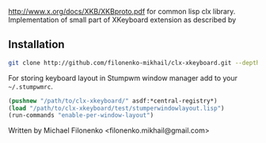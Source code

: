 http://www.x.org/docs/XKB/XKBproto.pdf for common lisp clx library.
Implementation of small part of XKeyboard extension as described by

** Installation

#+BEGIN_SRC sh
git clone http://github.com/filonenko-mikhail/clx-xkeyboard.git --depth 1
#+END_SRC

For storing keyboard layout in Stumpwm window manager add to your =~/.stumpwmrc=.

#+BEGIN_SRC lisp
(pushnew "/path/to/clx-xkeyboard/" asdf:*central-registry*)
(load "/path/to/clx-xkeyboard/test/stumperwindowlayout.lisp")
(run-commands "enable-per-window-layout")
#+END_SRC

Written by Michael Filonenko <filonenko.mikhail@gmail.com>
